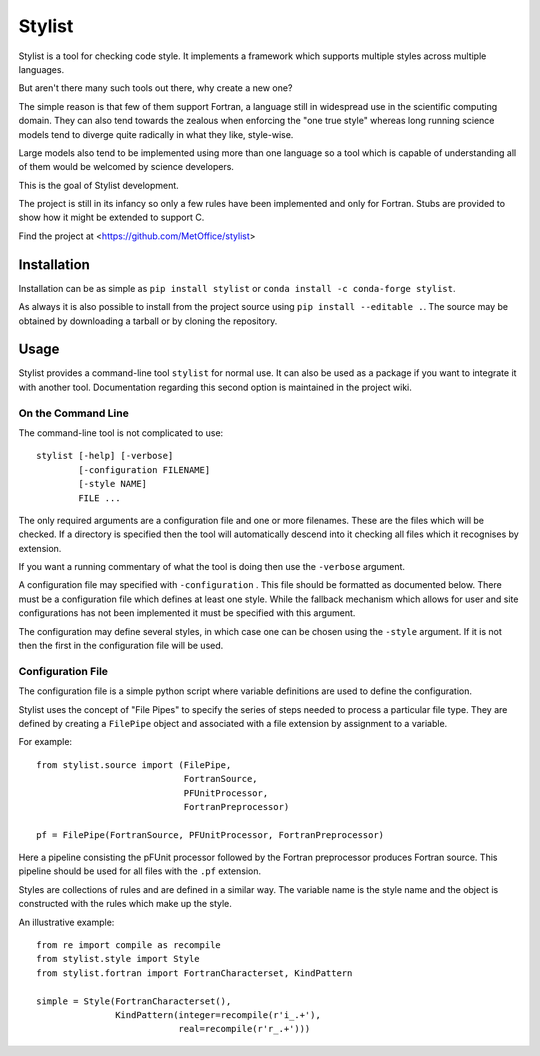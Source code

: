 Stylist
=======

|BSD3 License| |GitHub release| |PyPI version| |Conda version| |GitHub merge testing|

Stylist is a tool for checking code style. It implements a framework which
supports multiple styles across multiple languages.

But aren't there many such tools out there, why create a new one?

The simple reason is that few of them support Fortran, a language still in
widespread use in the scientific computing domain. They can also tend towards
the zealous when enforcing the "one true style" whereas long running science
models tend to diverge quite radically in what they like, style-wise.

Large models also tend to be implemented using more than one language so a
tool which is capable of understanding all of them would be welcomed by
science developers.

This is the goal of Stylist development.

The project is still in its infancy so only a few rules have been implemented
and only for Fortran. Stubs are provided to show how it might be extended to
support C.

Find the project at <https://github.com/MetOffice/stylist>

.. |BSD3 License| image:: https://img.shields.io/badge/License-BSD_3--Clause-blue.svg
   :target: https://opensource.org/licenses/BSD-3-Clause

.. |GitHub release| image:: https://img.shields.io/github/release/MetOffice/stylist.svg
   :target: https://github.com/MetOffice/stylist/

.. |PyPI version| image:: https://badge.fury.io/py/stylist.svg
   :target: https://pypi.python.org/pypi/stylist/

.. |Conda version| image:: https://img.shields.io/conda/vn/conda-forge/stylist.svg
   :target: https://anaconda.org/conda-forge/stylist

.. |GitHub merge testing| image:: https://github.com/MetOffice/stylist/workflows/Merge%20Test/badge.svg
   :target: https://github.com/MetOffice/stylist/actions


Installation
~~~~~~~~~~~~

Installation can be as simple as ``pip install stylist`` or
``conda install -c conda-forge stylist``.

As always it is also possible to install from the project source using
``pip install --editable .``. The source may be obtained by downloading a
tarball or by cloning the repository.


Usage
~~~~~

Stylist provides a command-line tool ``stylist`` for normal use. It can also be
used as a package if you want to integrate it with another tool. Documentation
regarding this second option is maintained in the project wiki.

On the Command Line
-------------------

The command-line tool is not complicated to use::

  stylist [-help] [-verbose]
          [-configuration FILENAME]
          [-style NAME]
          FILE ...

The only required arguments are a configuration file and one or more
filenames. These are the files which will be checked. If a directory is
specified then the tool will automatically descend into it checking all files
which it recognises by extension.

If you want a running commentary of what the tool is doing then use the
``-verbose`` argument.

A configuration file may specified with ``-configuration`` . This file should
be formatted as documented below. There must be a configuration file which
defines at least one style. While the fallback mechanism which allows for user
and site configurations has not been implemented it must be specified with this
argument.

The configuration may define several styles, in which case one can be chosen
using the ``-style`` argument. If it is not then the first in the configuration
file will be used.

Configuration File
------------------

The configuration file is a simple python script where variable definitions
are used to define the configuration.

Stylist uses the concept of "File Pipes" to specify the series of steps needed
to process a particular file type. They are defined by creating a ``FilePipe``
object and associated with a file extension by assignment to a variable.

For example::

  from stylist.source import (FilePipe,
                              FortranSource,
                              PFUnitProcessor,
                              FortranPreprocessor)
  
  pf = FilePipe(FortranSource, PFUnitProcessor, FortranPreprocessor)

Here a pipeline consisting the pFUnit processor followed by the Fortran
preprocessor produces Fortran source. This pipeline should be used for all
files with the ``.pf`` extension.

Styles are collections of rules and are defined in a similar way. The variable
name is the style name and the object is constructed with the rules which make up the style.

An illustrative example::

  from re import compile as recompile
  from stylist.style import Style
  from stylist.fortran import FortranCharacterset, KindPattern
  
  simple = Style(FortranCharacterset(),
                 KindPattern(integer=recompile(r'i_.+'),
                             real=recompile(r'r_.+')))
